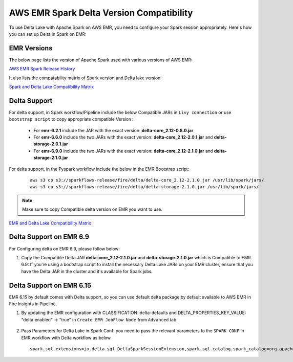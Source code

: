 AWS EMR Spark Delta Version Compatibility
==========

To use Delta Lake with Apache Spark on AWS EMR, you need to configure your Spark session appropriately. Here's how you can set up Delta in Spark on EMR:


EMR Versions
-----------

The below page lists the version of Apache Spark used with various versions of AWS EMR:

`AWS EMR Spark Release History <https://docs.aws.amazon.com/emr/latest/ReleaseGuide/Spark-release-history.html>`_

It also lists the compatability matrix of Spark version and Delta lake version:

`Spark and Delta Lake Compatibility Matrix <https://docs.delta.io/latest/releases.html>`_

Delta Support
------------

For delta support, in Spark workflow/Pipeline include the below Compatible JARs in ``Livy connection`` or use ``bootstrap script`` to copy appropriate compatible Version :

 * For **emr-6.2.1** include the JAR with the exact version: **delta-core_2.12-0.8.0.jar**

 * For **emr-6.6.0** include the two JARs with the exact version: **delta-core_2.12-2.0.1.jar** and **delta-storage-2.0.1.jar**

 * For **emr-6.9.0** include the two JARs with the exact version: **delta-core_2.12-2.1.0.jar** and **delta-storage-2.1.0.jar**

 
For delta support, in the Pyspark workflow include the below in the EMR Bootstrap script:

	::

  		aws s3 cp s3://sparkflows-release/fire/delta/delta-core_2.12-2.1.0.jar /usr/lib/spark/jars/
                aws s3 cp s3://sparkflows-release/fire/delta/delta-storage-2.1.0.jar /usr/lib/spark/jars/
 
.. Note:: Make sure to copy Compatible delta version on EMR you want to use.

`EMR and Delta Lake Compatibility Matrix <https://docs.aws.amazon.com/emr/latest/ReleaseGuide/emr-delta.html>`_

Delta Support on EMR 6.9
----------

For Configuring delta on EMR 6.9, please follow below:

#. Copy the Compatible Delta JAR **delta-core_2.12-2.1.0.jar** and **delta-storage-2.1.0.jar**  which is Compatible to EMR 6.9: If you're using a bootstrap script to install the necessary Delta Lake JARs on your EMR cluster, ensure that you have the Delta JAR in the cluster and it's available for Spark jobs.


Delta Support on EMR 6.15
----------

EMR 6.15 by default comes with Delta support, so you can use default delta package by default available to AWS EMR in Fire Insights in Pipeline.

#. By updating the EMR configuration with CLASSIFICATION: delta-defaults and DELTA_PROPERTIES_KEY_VALUE: "delta.enabled" -> "true" in ``Create EMR JobFlow Node`` from ``Advanced`` tab.

   .. figure:: ../../_assets/aws/create_emr_delta.png
      :alt: delta
      :width: 60%


#. Pass Parameters for Delta Lake in Spark Conf: you need to pass the relevant parameters to the ``SPARK CONF`` in EMR workflow with Delta workflow as below

   ::

        spark.sql.extensions=io.delta.sql.DeltaSparkSessionExtension,spark.sql.catalog.spark_catalog=org.apache.spark.sql.delta.catalog.DeltaCatalog


   .. figure:: ../../_assets/aws/emr_spark_conf.png
      :alt: delta
      :width: 60%

